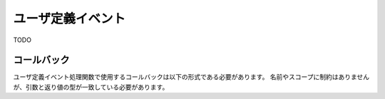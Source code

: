 
.. _libtoconet-user-event:

ユーザ定義イベント
==================

TODO

.. TODO: ユーザ定義イベント処理関数

.. TODO: ユーザ定義イベントは割り込み禁止されたりするの？？

コールバック
------------

ユーザ定義イベント処理関数で使用するコールバックは以下の形式である必要があります。
名前やスコープに制約はありませんが、引数と返り値の型が一致している必要があります。

.. c:function:: void UserEventHandler(tsEvent *pEv, teEvent eEvent, uint32 u32evarg)

   ユーザ定義イベントが発生した際に呼び出されます。
   
   .. TODO: TODO
